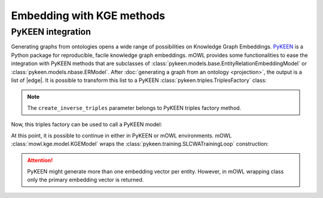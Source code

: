 Embedding with KGE methods
===========================

.. |edge| replace:: :class:`Edge <mowl.projection.edge.Edge>`

PyKEEN integration
-----------------------

Generating graphs from ontologies opens a wide range of possibilities on Knowledge Graph Embeddings. `PyKEEN <https://pykeen.readthedocs.io/en/stable/index.html>`_ is a Python package for reproducible, facile knowledge graph embeddings. mOWL provides some functionalities to ease the integration with PyKEEN methods that are subclasses of :class:`pykeen.models.base.EntityRelationEmbeddingModel` or :class:`pykeen.models.nbase.ERModel`. After :doc:`generating a graph from an ontology <projection>`, the output is a list of |edge|. It is possible to transform this list to a PyKEEN :class:`pykeen.triples.TriplesFactory` class:

.. testcode:: [pykeen]

   from mowl.projection.edge import Edge
   from mowl.datasets.builtin import PPIYeastSlimDataset
   from mowl.projection import TaxonomyProjector

   ds = PPIYeastSlimDataset()
   proj = TaxonomyProjector(True)

   edges = proj.project(ds.ontology)
   
   #edges = [Edge("node1", "rel1", "node3"), Edge("node5", "rel2", "node1"), Edge("node2", "rel1", "node1")] # example of edges
   triples_factory = Edge.as_pykeen(edges, create_inverse_triples = True)

.. note::
   The ``create_inverse_triples`` parameter belongs to PyKEEN triples factory method.

Now, this triples factory can be used to call a PyKEEN model:

.. testcode:: [pykeen]

   from pykeen.models import TransE
   pk_model = TransE(triples_factory=triples_factory, embedding_dim = 50, random_seed=42)

   
At this point, it is possible to continue in either in PyKEEN or mOWL environments. mOWL :class:`mowl.kge.model.KGEModel` wraps the :class:`pykeen.training.SLCWATrainingLoop` construction:

.. testcode:: [pykeen]

   from mowl.kge import KGEModel

   model = KGEModel(triples_factory, pk_model, epochs = 10, batch_size = 32)
   model.train()
   ent_embs = model.class_embeddings_dict
   rel_embs = model.object_property_embeddings_dict

.. attention::
   PyKEEN might generate more than one embedding vector per entity. However, in mOWL wrapping class only the primary embedding vector is returned.

